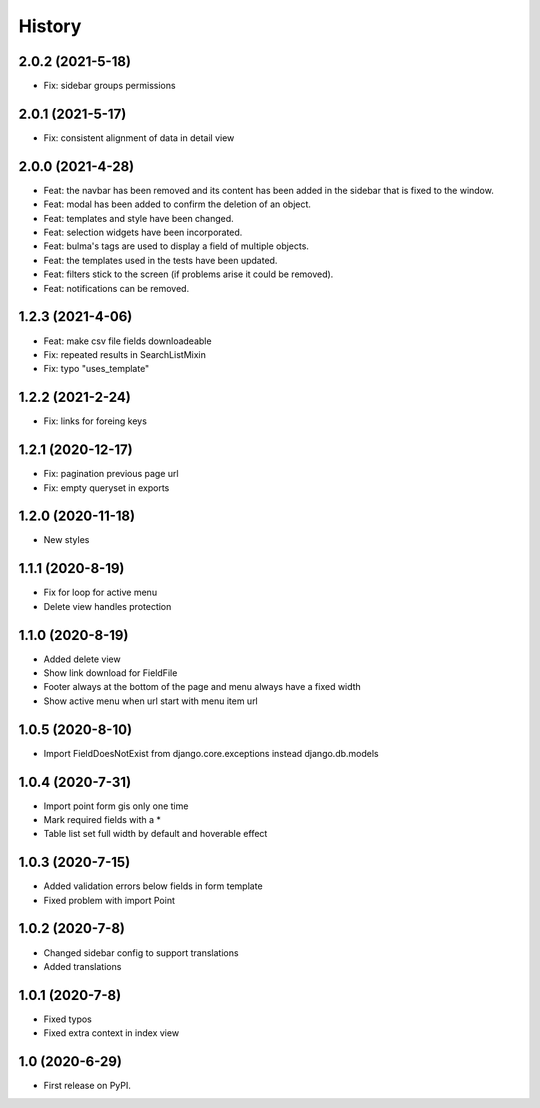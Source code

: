 .. :changelog:

History
-------

2.0.2 (2021-5-18)
+++++++++++++++++
* Fix: sidebar groups permissions 


2.0.1 (2021-5-17)
+++++++++++++++++
* Fix: consistent alignment of data in detail view

2.0.0 (2021-4-28)
+++++++++++++++++

* Feat: the navbar has been removed and its content has been added in the sidebar that is fixed to the window.
* Feat: modal has been added to confirm the deletion of an object.
* Feat: templates and style have been changed.
* Feat: selection widgets have been incorporated.
* Feat: bulma's tags are used to display a field of multiple objects.
* Feat: the templates used in the tests have been updated.
* Feat: filters stick to the screen (if problems arise it could be removed).
* Feat: notifications can be removed.

1.2.3 (2021-4-06)
+++++++++++++++++

* Feat: make csv file fields downloadeable
* Fix: repeated results in SearchListMixin
* Fix: typo "uses_template"

1.2.2 (2021-2-24)
+++++++++++++++++

* Fix: links for foreing keys

1.2.1 (2020-12-17)
+++++++++++++++++

* Fix: pagination previous page url
* Fix: empty queryset in exports

1.2.0 (2020-11-18)
+++++++++++++++++

* New styles

1.1.1 (2020-8-19)
+++++++++++++++++

* Fix for loop for active menu
* Delete view handles protection

1.1.0 (2020-8-19)
+++++++++++++++++

* Added delete view
* Show link download for FieldFile
* Footer always at the bottom of the page and menu always have a fixed width
* Show active menu when url start with menu item url

1.0.5 (2020-8-10)
+++++++++++++++++

* Import FieldDoesNotExist from django.core.exceptions instead django.db.models

1.0.4 (2020-7-31)
+++++++++++++++++

* Import point form gis only one time
* Mark required fields with a *
* Table list set full width by default and hoverable effect

1.0.3 (2020-7-15)
+++++++++++++++++

* Added validation errors below fields in form template
* Fixed problem with import Point

1.0.2 (2020-7-8)
+++++++++++++++++

* Changed sidebar config to support translations
* Added translations

1.0.1 (2020-7-8)
+++++++++++++++++

* Fixed typos
* Fixed extra context in index view

1.0 (2020-6-29)
+++++++++++++++++

* First release on PyPI.
